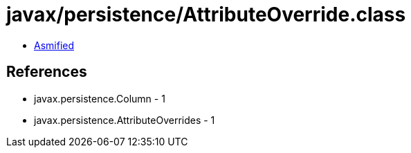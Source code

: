 = javax/persistence/AttributeOverride.class

 - link:AttributeOverride-asmified.java[Asmified]

== References

 - javax.persistence.Column - 1
 - javax.persistence.AttributeOverrides - 1
